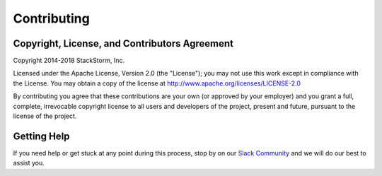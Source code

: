 Contributing
------------

Copyright, License, and Contributors Agreement
^^^^^^^^^^^^^^^^^^^^^^^^^^^^^^^^^^^^^^^^^^^^^^

Copyright 2014-2018 StackStorm, Inc.

Licensed under the Apache License, Version 2.0 (the "License"); you may not use this work except in
compliance with the License. You may obtain a copy of the license at
`http://www.apache.org/licenses/LICENSE-2.0 <http://www.apache.org/licenses/LICENSE-2.0>`_

By contributing you agree that these contributions are your own (or approved by your employer) and
you grant a full, complete, irrevocable copyright license to all users and developers of the
project, present and future, pursuant to the license of the project.

Getting Help
^^^^^^^^^^^^

If you need help or get stuck at any point during this process, stop by on our
`Slack Community <https://stackstorm.com/community-signup>`_ and we will do our best to
assist you.
